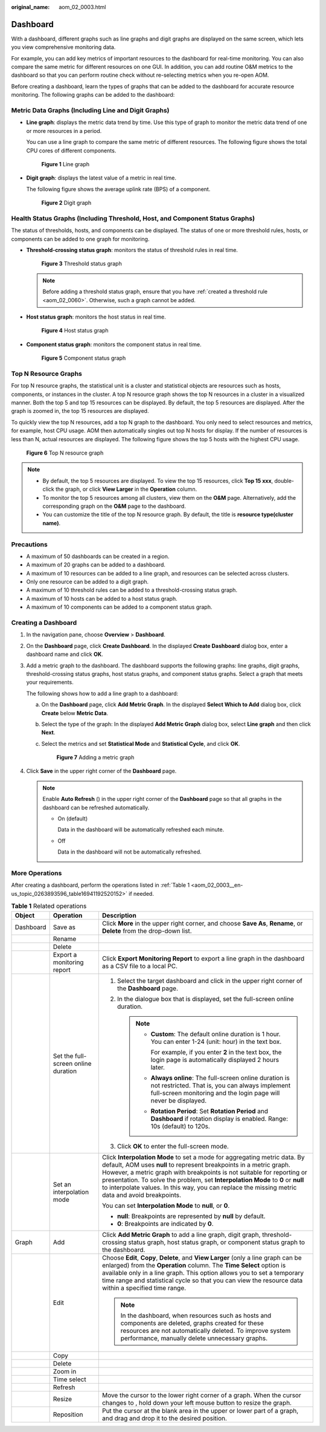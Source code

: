 :original_name: aom_02_0003.html

.. _aom_02_0003:

Dashboard
=========

With a dashboard, different graphs such as line graphs and digit graphs are displayed on the same screen, which lets you view comprehensive monitoring data.

For example, you can add key metrics of important resources to the dashboard for real-time monitoring. You can also compare the same metric for different resources on one GUI. In addition, you can add routine O&M metrics to the dashboard so that you can perform routine check without re-selecting metrics when you re-open AOM.

Before creating a dashboard, learn the types of graphs that can be added to the dashboard for accurate resource monitoring. The following graphs can be added to the dashboard:

Metric Data Graphs (Including Line and Digit Graphs)
----------------------------------------------------

-  **Line graph**: displays the metric data trend by time. Use this type of graph to monitor the metric data trend of one or more resources in a period.

   You can use a line graph to compare the same metric of different resources. The following figure shows the total CPU cores of different components.


   .. figure:: /_static/images/en-us_image_0000001411325438.png
      :alt: **Figure 1** Line graph

      **Figure 1** Line graph

-  **Digit graph**: displays the latest value of a metric in real time.

   The following figure shows the average uplink rate (BPS) of a component.


   .. figure:: /_static/images/en-us_image_0000001461164845.png
      :alt: **Figure 2** Digit graph

      **Figure 2** Digit graph

Health Status Graphs (Including Threshold, Host, and Component Status Graphs)
-----------------------------------------------------------------------------

The status of thresholds, hosts, and components can be displayed. The status of one or more threshold rules, hosts, or components can be added to one graph for monitoring.

-  **Threshold-crossing status graph**: monitors the status of threshold rules in real time.


   .. figure:: /_static/images/en-us_image_0000001411006006.png
      :alt: **Figure 3** Threshold status graph

      **Figure 3** Threshold status graph

   .. note::

      Before adding a threshold status graph, ensure that you have :ref:`created a threshold rule <aom_02_0060>`. Otherwise, such a graph cannot be added.

-  **Host status graph**: monitors the host status in real time.


   .. figure:: /_static/images/en-us_image_0000001461046213.png
      :alt: **Figure 4** Host status graph

      **Figure 4** Host status graph

-  **Component status graph**: monitors the component status in real time.


   .. figure:: /_static/images/en-us_image_0000001411326706.png
      :alt: **Figure 5** Component status graph

      **Figure 5** Component status graph

Top N Resource Graphs
---------------------

For top N resource graphs, the statistical unit is a cluster and statistical objects are resources such as hosts, components, or instances in the cluster. A top N resource graph shows the top N resources in a cluster in a visualized manner. Both the top 5 and top 15 resources can be displayed. By default, the top 5 resources are displayed. After the graph is zoomed in, the top 15 resources are displayed.

To quickly view the top N resources, add a top N graph to the dashboard. You only need to select resources and metrics, for example, host CPU usage. AOM then automatically singles out top N hosts for display. If the number of resources is less than N, actual resources are displayed. The following figure shows the top 5 hosts with the highest CPU usage.


.. figure:: /_static/images/en-us_image_0000001461287489.png
   :alt: **Figure 6** Top N resource graph

   **Figure 6** Top N resource graph

.. note::

   -  By default, the top 5 resources are displayed. To view the top 15 resources, click **Top 15 xxx**, double-click the graph, or click **View Larger** in the **Operation** column.
   -  To monitor the top 5 resources among all clusters, view them on the **O&M** page. Alternatively, add the corresponding graph on the **O&M** page to the dashboard.
   -  You can customize the title of the top N resource graph. By default, the title is **resource type(cluster name)**.

Precautions
-----------

-  A maximum of 50 dashboards can be created in a region.
-  A maximum of 20 graphs can be added to a dashboard.
-  A maximum of 10 resources can be added to a line graph, and resources can be selected across clusters.
-  Only one resource can be added to a digit graph.
-  A maximum of 10 threshold rules can be added to a threshold-crossing status graph.
-  A maximum of 10 hosts can be added to a host status graph.
-  A maximum of 10 components can be added to a component status graph.

Creating a Dashboard
--------------------

#. In the navigation pane, choose **Overview** > **Dashboard**.

#. On the **Dashboard** page, click **Create Dashboard**. In the displayed **Create Dashboard** dialog box, enter a dashboard name and click **OK**.

#. Add a metric graph to the dashboard. The dashboard supports the following graphs: line graphs, digit graphs, threshold-crossing status graphs, host status graphs, and component status graphs. Select a graph that meets your requirements.

   The following shows how to add a line graph to a dashboard:

   a. On the **Dashboard** page, click **Add Metric Graph**. In the displayed **Select Which to Add** dialog box, click **Create** below **Metric Data**.

   b. Select the type of the graph: In the displayed **Add Metric Graph** dialog box, select **Line graph** and then click **Next**.

   c. Select the metrics and set **Statistical Mode** and **Statistical Cycle**, and click **OK**.


      .. figure:: /_static/images/en-us_image_0000001411328114.png
         :alt: **Figure 7** Adding a metric graph

         **Figure 7** Adding a metric graph

#. Click **Save** in the upper right corner of the **Dashboard** page.

   .. note::

      Enable **Auto Refresh** (|image1|) in the upper right corner of the **Dashboard** page so that all graphs in the dashboard can be refreshed automatically.

      -  On (default)

         Data in the dashboard will be automatically refreshed each minute.

      -  Off

         Data in the dashboard will not be automatically refreshed.

More Operations
---------------

After creating a dashboard, perform the operations listed in :ref:`Table 1 <aom_02_0003__en-us_topic_0263893596_table16941192520152>` if needed.

.. _aom_02_0003__en-us_topic_0263893596_table16941192520152:

.. table:: **Table 1** Related operations

   +-----------------------+-------------------------------------+--------------------------------------------------------------------------------------------------------------------------------------------------------------------------------------------------------------------------------------------------------------------------------------------------------------------------------------------------------------------------------------------------------------------+
   | Object                | Operation                           | Description                                                                                                                                                                                                                                                                                                                                                                                                        |
   +=======================+=====================================+====================================================================================================================================================================================================================================================================================================================================================================================================================+
   | Dashboard             | Save as                             | Click **More** in the upper right corner, and choose **Save As**, **Rename**, or **Delete** from the drop-down list.                                                                                                                                                                                                                                                                                               |
   +-----------------------+-------------------------------------+--------------------------------------------------------------------------------------------------------------------------------------------------------------------------------------------------------------------------------------------------------------------------------------------------------------------------------------------------------------------------------------------------------------------+
   |                       | Rename                              |                                                                                                                                                                                                                                                                                                                                                                                                                    |
   +-----------------------+-------------------------------------+--------------------------------------------------------------------------------------------------------------------------------------------------------------------------------------------------------------------------------------------------------------------------------------------------------------------------------------------------------------------------------------------------------------------+
   |                       | Delete                              |                                                                                                                                                                                                                                                                                                                                                                                                                    |
   +-----------------------+-------------------------------------+--------------------------------------------------------------------------------------------------------------------------------------------------------------------------------------------------------------------------------------------------------------------------------------------------------------------------------------------------------------------------------------------------------------------+
   |                       | Export a monitoring report          | Click **Export Monitoring Report** to export a line graph in the dashboard as a CSV file to a local PC.                                                                                                                                                                                                                                                                                                            |
   +-----------------------+-------------------------------------+--------------------------------------------------------------------------------------------------------------------------------------------------------------------------------------------------------------------------------------------------------------------------------------------------------------------------------------------------------------------------------------------------------------------+
   |                       | Set the full-screen online duration | #. Select the target dashboard and click |image2| in the upper right corner of the **Dashboard** page.                                                                                                                                                                                                                                                                                                             |
   |                       |                                     | #. In the dialogue box that is displayed, set the full-screen online duration.                                                                                                                                                                                                                                                                                                                                     |
   |                       |                                     |                                                                                                                                                                                                                                                                                                                                                                                                                    |
   |                       |                                     |    .. note::                                                                                                                                                                                                                                                                                                                                                                                                       |
   |                       |                                     |                                                                                                                                                                                                                                                                                                                                                                                                                    |
   |                       |                                     |       -  **Custom**: The default online duration is 1 hour. You can enter 1-24 (unit: hour) in the text box.                                                                                                                                                                                                                                                                                                       |
   |                       |                                     |                                                                                                                                                                                                                                                                                                                                                                                                                    |
   |                       |                                     |          For example, if you enter **2** in the text box, the login page is automatically displayed 2 hours later.                                                                                                                                                                                                                                                                                                 |
   |                       |                                     |                                                                                                                                                                                                                                                                                                                                                                                                                    |
   |                       |                                     |       -  **Always online**: The full-screen online duration is not restricted. That is, you can always implement full-screen monitoring and the login page will never be displayed.                                                                                                                                                                                                                                |
   |                       |                                     |                                                                                                                                                                                                                                                                                                                                                                                                                    |
   |                       |                                     |       -  **Rotation Period**: Set **Rotation Period** and **Dashboard** if rotation display is enabled. Range: 10s (default) to 120s.                                                                                                                                                                                                                                                                              |
   |                       |                                     |                                                                                                                                                                                                                                                                                                                                                                                                                    |
   |                       |                                     | #. Click **OK** to enter the full-screen mode.                                                                                                                                                                                                                                                                                                                                                                     |
   +-----------------------+-------------------------------------+--------------------------------------------------------------------------------------------------------------------------------------------------------------------------------------------------------------------------------------------------------------------------------------------------------------------------------------------------------------------------------------------------------------------+
   |                       | Set an interpolation mode           | Click **Interpolation Mode** to set a mode for aggregating metric data. By default, AOM uses **null** to represent breakpoints in a metric graph. However, a metric graph with breakpoints is not suitable for reporting or presentation. To solve the problem, set **Interpolation Mode** to **0** or **null** to interpolate values. In this way, you can replace the missing metric data and avoid breakpoints. |
   |                       |                                     |                                                                                                                                                                                                                                                                                                                                                                                                                    |
   |                       |                                     | You can set **Interpolation Mode** to **null**, or **0**.                                                                                                                                                                                                                                                                                                                                                          |
   |                       |                                     |                                                                                                                                                                                                                                                                                                                                                                                                                    |
   |                       |                                     | -  **null**: Breakpoints are represented by **null** by default.                                                                                                                                                                                                                                                                                                                                                   |
   |                       |                                     | -  **0**: Breakpoints are indicated by **0**.                                                                                                                                                                                                                                                                                                                                                                      |
   +-----------------------+-------------------------------------+--------------------------------------------------------------------------------------------------------------------------------------------------------------------------------------------------------------------------------------------------------------------------------------------------------------------------------------------------------------------------------------------------------------------+
   | Graph                 | Add                                 | Click **Add Metric Graph** to add a line graph, digit graph, threshold-crossing status graph, host status graph, or component status graph to the dashboard.                                                                                                                                                                                                                                                       |
   +-----------------------+-------------------------------------+--------------------------------------------------------------------------------------------------------------------------------------------------------------------------------------------------------------------------------------------------------------------------------------------------------------------------------------------------------------------------------------------------------------------+
   |                       | Edit                                | Choose **Edit**, **Copy**, **Delete**, and **View Larger** (only a line graph can be enlarged) from the **Operation** column. The **Time Select** option is available only in a line graph. This option allows you to set a temporary time range and statistical cycle so that you can view the resource data within a specified time range.                                                                       |
   |                       |                                     |                                                                                                                                                                                                                                                                                                                                                                                                                    |
   |                       |                                     | .. note::                                                                                                                                                                                                                                                                                                                                                                                                          |
   |                       |                                     |                                                                                                                                                                                                                                                                                                                                                                                                                    |
   |                       |                                     |    In the dashboard, when resources such as hosts and components are deleted, graphs created for these resources are not automatically deleted. To improve system performance, manually delete unnecessary graphs.                                                                                                                                                                                                 |
   +-----------------------+-------------------------------------+--------------------------------------------------------------------------------------------------------------------------------------------------------------------------------------------------------------------------------------------------------------------------------------------------------------------------------------------------------------------------------------------------------------------+
   |                       | Copy                                |                                                                                                                                                                                                                                                                                                                                                                                                                    |
   +-----------------------+-------------------------------------+--------------------------------------------------------------------------------------------------------------------------------------------------------------------------------------------------------------------------------------------------------------------------------------------------------------------------------------------------------------------------------------------------------------------+
   |                       | Delete                              |                                                                                                                                                                                                                                                                                                                                                                                                                    |
   +-----------------------+-------------------------------------+--------------------------------------------------------------------------------------------------------------------------------------------------------------------------------------------------------------------------------------------------------------------------------------------------------------------------------------------------------------------------------------------------------------------+
   |                       | Zoom in                             |                                                                                                                                                                                                                                                                                                                                                                                                                    |
   +-----------------------+-------------------------------------+--------------------------------------------------------------------------------------------------------------------------------------------------------------------------------------------------------------------------------------------------------------------------------------------------------------------------------------------------------------------------------------------------------------------+
   |                       | Time select                         |                                                                                                                                                                                                                                                                                                                                                                                                                    |
   +-----------------------+-------------------------------------+--------------------------------------------------------------------------------------------------------------------------------------------------------------------------------------------------------------------------------------------------------------------------------------------------------------------------------------------------------------------------------------------------------------------+
   |                       | Refresh                             |                                                                                                                                                                                                                                                                                                                                                                                                                    |
   +-----------------------+-------------------------------------+--------------------------------------------------------------------------------------------------------------------------------------------------------------------------------------------------------------------------------------------------------------------------------------------------------------------------------------------------------------------------------------------------------------------+
   |                       | Resize                              | Move the cursor to the lower right corner of a graph. When the cursor changes to |image3|, hold down your left mouse button to resize the graph.                                                                                                                                                                                                                                                                   |
   +-----------------------+-------------------------------------+--------------------------------------------------------------------------------------------------------------------------------------------------------------------------------------------------------------------------------------------------------------------------------------------------------------------------------------------------------------------------------------------------------------------+
   |                       | Reposition                          | Put the cursor at the blank area in the upper or lower part of a graph, and drag and drop it to the desired position.                                                                                                                                                                                                                                                                                              |
   +-----------------------+-------------------------------------+--------------------------------------------------------------------------------------------------------------------------------------------------------------------------------------------------------------------------------------------------------------------------------------------------------------------------------------------------------------------------------------------------------------------+

.. |image1| image:: /_static/images/en-us_image_0000001411422764.png
.. |image2| image:: /_static/images/en-us_image_0000001599019641.png
.. |image3| image:: /_static/images/en-us_image_0263893612.png
